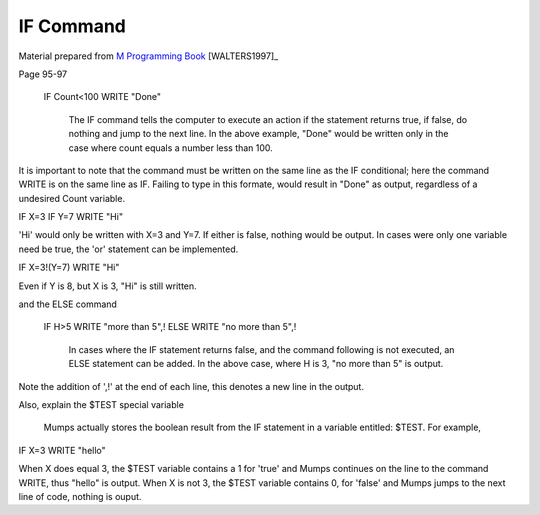 =================
IF Command
=================

Material prepared from `M Programming Book`_ [WALTERS1997]_

Page 95-97


    IF Count<100 WRITE "Done"

	The IF command tells the computer to execute an action if the statement returns true, if false, do nothing and jump to the next line. In the above example, "Done" would be written only in the case where count equals a number less than 100.

It is important to note that the command must be written on the same line as the IF conditional; here the command WRITE is on the same line as IF. Failing to type in this formate, would result in "Done" as output, regardless of a undesired Count variable.

IF X=3 IF Y=7 WRITE "Hi"

'Hi' would only be written with X=3 and Y=7. If either is false, nothing would be output. In cases were only one variable need be true, the 'or' statement can be implemented.

IF X=3!(Y=7) WRITE "Hi"

Even if Y is 8, but X is 3, "Hi" is still written.

and the ELSE command

    IF H>5 WRITE "more than 5",!
    ELSE WRITE "no more than 5",!
	
	In cases where the IF statement returns false, and the command following is not executed, an ELSE statement can be added. In the above case, where H is 3, "no more than 5" is output.

Note the addition of ',!' at the end of each line, this denotes a new line in the output.

Also, explain the $TEST special variable

	Mumps actually stores the boolean result from the IF statement in a variable entitled: $TEST. For example,

IF X=3 WRITE "hello"

When X does equal 3, the $TEST variable contains a 1 for 'true' and Mumps continues on the line to the command WRITE, thus "hello" is output. When X is not 3, the $TEST variable contains 0, for 'false' and Mumps jumps to the next line of code, nothing is ouput.



.. _M Programming book: http://books.google.com/books?id=jo8_Mtmp30kC&printsec=frontcover&dq=M+Programming&hl=en&sa=X&ei=2mktT--GHajw0gHnkKWUCw&ved=0CDIQ6AEwAA#v=onepage&q=M%20Programming&f=false
